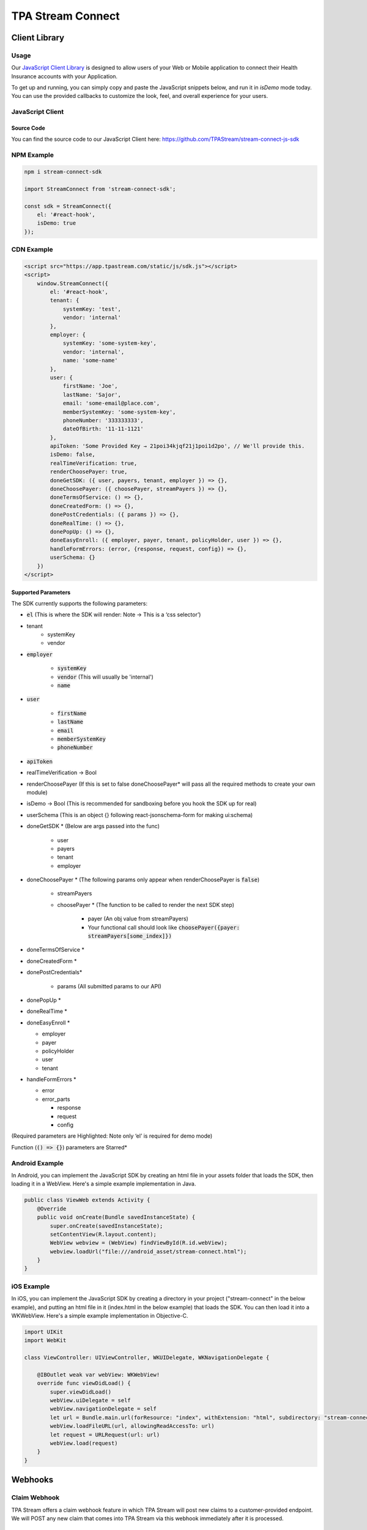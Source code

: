 .. _connect:

..................
TPA Stream Connect
..................

Client Library
==============

*****
Usage
*****

Our `JavaScript Client Library <https://github.com/TPAStream/stream-connect-js-sdk>`_
is designed to allow users of your Web or Mobile application to connect their
Health Insurance accounts with your Application.

To get up and running, you can simply copy and paste the JavaScript snippets
below, and run it in `isDemo` mode today. You can use the provided callbacks to
customize the look, feel, and overall experience for your users.


*****************
JavaScript Client
*****************

-----------
Source Code
-----------

You can find the source code to our JavaScript Client here:
https://github.com/TPAStream/stream-connect-js-sdk


***********
NPM Example
***********

.. code-block:: javascript

    npm i stream-connect-sdk
 
    import StreamConnect from 'stream-connect-sdk';
   
    const sdk = StreamConnect({
        el: '#react-hook',
        isDemo: true
    });


***********
CDN Example
***********
.. code-block:: html

    <script src="https://app.tpastream.com/static/js/sdk.js"></script>
    <script>
        window.StreamConnect({
            el: '#react-hook',
            tenant: {
                systemKey: 'test',
                vendor: 'internal'
            },
            employer: {
                systemKey: 'some-system-key',
                vendor: 'internal',
                name: 'some-name'
            },
            user: {
                firstName: 'Joe', 
                lastName: 'Sajor', 
                email: 'some-email@place.com',
                memberSystemKey: 'some-system-key',
                phoneNumber: '333333333',
                dateOfBirth: '11-11-1121' 
            },
            apiToken: 'Some Provided Key → 21poi34kjqf21j1poi1d2po', // We'll provide this.
            isDemo: false,
            realTimeVerification: true,
            renderChoosePayer: true,
            doneGetSDK: ({ user, payers, tenant, employer }) => {},
            doneChoosePayer: ({ choosePayer, streamPayers }) => {},
            doneTermsOfService: () => {},
            doneCreatedForm: () => {},
            donePostCredentials: ({ params }) => {},
            doneRealTime: () => {},
            donePopUp: () => {},
            doneEasyEnroll: ({ employer, payer, tenant, policyHolder, user }) => {},
            handleFormErrors: (error, {response, request, config}) => {},
            userSchema: {}
        })
    </script>


--------------------
Supported Parameters
--------------------

The SDK currently supports the following parameters:

* :code:`el` (This is where the SDK will render: Note -> This is a ‘css selector’)
* tenant
    * systemKey
    * vendor
* :code:`employer`

    * :code:`systemKey`
    * :code:`vendor` (This will usually be 'internal')
    * :code:`name`
* :code:`user`

    * :code:`firstName`
    * :code:`lastName`
    * :code:`email`
    * :code:`memberSystemKey`
    * :code:`phoneNumber`
* :code:`apiToken`
* realTimeVerification -> Bool
* renderChoosePayer (If this is set to false doneChoosePayer* will pass all the required methods to create your own module)
* isDemo -> Bool (This is recommended for sandboxing before you hook the SDK up for real)
* userSchema (This is an object {} following react-jsonschema-form for making ui:schema)
* doneGetSDK * (Below are args passed into the func)

    * user
    * payers
    * tenant
    * employer
* doneChoosePayer * (The following params only appear when renderChoosePayer is :code:`false`)

    * streamPayers
    * choosePayer * (The function to be called to render the next SDK step)

        * payer (An obj value from streamPayers)
        * Your functional call should look like :code:`choosePayer({payer: streamPayers[some_index]})`
* doneTermsOfService *
* doneCreatedForm *
* donePostCredentials*

    * params (All submitted params to our API)
* donePopUp *
* doneRealTime *
* doneEasyEnroll *

  * employer
  * payer
  * policyHolder
  * user
  * tenant
* handleFormErrors *

  * error
  * error_parts
  
    * response
    * request
    * config

(Required parameters are Highlighted: Note only ‘el’ is required for demo mode)

Function (:code:`() => {}`) parameters are Starred*


***************
Android Example
***************

In Android, you can implement the JavaScript SDK by creating an html
file in your assets folder that loads the SDK, then loading it in a
WebView. Here's a simple example implementation in Java.

.. code-block:: java

  public class ViewWeb extends Activity {
      @Override
      public void onCreate(Bundle savedInstanceState) {
          super.onCreate(savedInstanceState);
          setContentView(R.layout.content);
          WebView webview = (WebView) findViewById(R.id.webView);
          webview.loadUrl("file:///android_asset/stream-connect.html");
      }
  }


***********
iOS Example
***********

In iOS, you can implement the JavaScript SDK by creating a directory
in your project ("stream-connect" in the below example), and putting an
html file in it (index.html in the below example) that loads the SDK. You
can then load it into a WKWebView. Here's a simple example implementation in
Objective-C.

.. code-block:: objective-c

  import UIKit
  import WebKit
   
  class ViewController: UIViewController, WKUIDelegate, WKNavigationDelegate {

      @IBOutlet weak var webView: WKWebView!
      override func viewDidLoad() {
          super.viewDidLoad()
          webView.uiDelegate = self
          webView.navigationDelegate = self
          let url = Bundle.main.url(forResource: "index", withExtension: "html", subdirectory: "stream-connect")!
          webView.loadFileURL(url, allowingReadAccessTo: url)
          let request = URLRequest(url: url)
          webView.load(request)
      }
  }



Webhooks
========

*************
Claim Webhook
*************

TPA Stream offers a claim webhook feature in which TPA Stream will post new
claims to a customer-provided endpoint. We will POST any new claim that comes
into TPA Stream via this webhook immediately after it is processed.

-----------------
Claim Webhook URL
-----------------

To edit the claim webhook URL, click on "Account Settings" on the settings page.

..  image:: account-settings.png
   :align: center
   :width: 700

Note that you will only see this setting if the claim webhook feature is enabled.

Once the webhook URL has been updated, all future posts will go to that URL.

----------------------
Replaying a Claim Post
----------------------

..  image:: replay-claim-webhook.png
   :align: center
   :width: 400

To manually replay a claim post, find the appropriate claim on the claims page
and click the "Replay webhook" button.  If the button is not shown, please
verify that the webhook feature is enabled and a URL is set as described above.
This "replay" functionality is useful for testing, and can also be used to
trigger a webhook for any pre-existing claims that are in the system, if desired.

******************************
First Crawl Completion Webhook
******************************

TPA Stream also offers a crawl webhook feature that posts details about the
first crawl of a policyholder to a customer-provided endpoint. It will
POST this information after all the claims for the crawl have been processed.
The last POST for a policy holder will occur when the crawl is successful for
the first time. For example, if the first two crawls fail and next two attempts
are successful, 3 POST requests will be made.  Two for the failures and a
third, final POST for the first success.

----------------------------------
First Crawl Completion Webhook URL
----------------------------------

To edit the first crawl completion webhook URL, click on "Account Settings"
on the settings page similar to editing the claim webhook URL.

---------------------------------
Replaying a Crawl Completion Post
---------------------------------

..  image:: replay-crawl-webhook.png
   :align: center
   :width: 500

To manually replay a first completion webhook post, find the appropriate member
on the member page.  Under policy holders, there will be a button to replay
the webhook request.  If the button is not shown, please verify that the
webhook feature is enabled and a URL is set as described above. This “replay”
functionality is useful for testing.  If a crawl for that policy holder has
not happened yet, it will return a failure. Note that the replay will not have
:code:`crawl_claim_ids` and will not be retried upon failure.

***************
Request Retries
***************

The request will be an HTTP POST with Content-Type header of application/json.
An example of the JSON you can expect can be found at the end of this document.
For Webhook POSTs, TPA Stream listens for the following codes from your server
and reacts accordingly:

* If TPA Stream receives a :code:`200` or :code:`2xx` (Success) code it will determine the webhook POST is successful and not retry.
* If TPA Stream receives a :code:`406` (Not Acceptable) code, TPA Stream will determine the POST is rejected and not retry.
* For any other code, TPA Stream will retry POSTing with an exponential backoff delay for up to 4 hours.


********
Security
********

--------------------------------
TPAStream-Signature Verification
--------------------------------

Also included in the request is a JWT signature that can be used to verify that
the request has originated from TPA Stream, and not any other party.  This
header is passed in the TPAStream-Signature header of the request.  The
signature can be verified using our SSH RSA public key.  The key can be
obtained from https://app.tpastream.com/keys.  The JWT hashing algorithm used is RS256.

We strongly recommend that you verify our JWT signature as a part of your webhook.
Examples of how to decode a JWT in several common programming languages can be found
at https://jwt.io. Note that the JWT library you choose must support RS256
(nearly all of them do), and should also support an exp check (although you could
easily perform this simple expiration date check yourself using a UTC timestamp).

**********************************
Example Claim Webhook JSON Request
**********************************


.. code-block:: json

   {
      "data": {
         "service_provider_billing_npi_number": null,
         "computed_coinsurance_patient": null,
         "group_name": null,
         "members": [{
             "id": 99999999,
             "email": "johnny@appleseed.com",
             "first_name": "Johnny",
             "last_name": "Appleseed",
             "employer": {
                 "id": 999,
                 "name": "Dunder Mifflin"
             }
         }],
         "group_number": null,
         "eob_date": "2017-07-01T16:51:16.701956",
         "date_column": "2017-07-01T16:51:16.701956+00:00",
         "service_provider_number": "laMhYxXFh",
         "service_provider_billing_number": null,
         "coinsurance_patient": null,
         "modifieddate": "2017-06-01T04:14:29.348875+00:00",
         "service_provider_billing_address": null,
         "status": "Partially Approved",
         "amount_billed": 228,
         "reduction": null,
         "claim_medical_lines": [{
            "claim_medical_line_id": 10004,
            "procedure_code": "87254 - VIRUS INOCULATION SHELL VIA",
            "days_supply": null,
            "copayment": null,
            "date_of_service": {
            "bounds": "[]",
            "start": "2020-01-16",
            "end": "2020-01-17"
            },
            "vendor_system_id": "2b7e0936",
            "discount": null,
            "coinsurance_patient": null,
            "amount_allowed": null,
            "national_drug_code": null,
            "prescription_type_id": null,
            "patient_responsibility": 0,
            "procedure_name": "Preventive Visit-Ages 18-39 - see note E23",
            "prescription_type_str": null,
            "amount_billed": 228,
            "reduction": null,
            "amount_paid": null,
            "amount_not_covered": null,
            "diagnosis_code": "M19.172",
            "quantity": null,
            "amount_paid_other": null
         }],
         "amount_paid_other": null,
         "computed_reduction": null,
         "vendor_system_id": "28284fbbaa164d02",
         "discount": null,
         "computed_amount_billed": null,
         "service_provider_npi_number": null,
         "patient_responsibility": 0,
         "dataobject_id": 104,
         "remarks": "leverage ubiquitous users",
         "service_provider_billing_name": null,
         "network": null,
         "amount_not_covered": null,
         "copayment": null,
         "computed_copayment": null,
         "policy_holder": {
            "id": 104,
            "first_name": "Parrish",
            "last_name": "Appleseed"
         },
         "patient_account_number": null,
         "tpafiles": [],
         "date_of_service": {
            "bounds": "[]",
            "start": "2020-01-28",
            "end": "2020-01-28"
         },
         "incurred_value": null,
         "is_incomplete": null,
         "id": 10004,
         "type": null,
         "amount_allowed": null,
         "service_provider_address": "1097 Dicha Garden",
         "claim_requests": [],
         "computed_amount_paid": null,
         "check_number": "8858906",
         "last_updated_status": "2020-02-11T13:56:45.249767+00:00",
         "processed_on": "2017-06-21T00:30:46.791615",
         "createddate": "2016-03-17T07:11:30.580677+00:00",
         "computed_amount_allowed": null,
         "dependents": [{
             "id": 999,
             "member_id": 9999,
             "first_name": "Sally",
             "last_name": "Appleseed",
             "email": "sally@appleseed.com",
             "ssn": "999999999",
             "relationship": "spouse",
             "createddate": "2017-07-01T16:51:16.701956",
             "modifieddate": "2017-07-01T16:51:16.701956",
         }],
         "patient_payer_number": null,
         "service_provider_billing_phone": null,
         "claim_medical_id": 10004,
         "check_date": "2020-01-24T23:49:50+00:00",
         "computed_patient_responsibility": null,
         "amount_paid": null,
         "service_provider": "Salary.com",
         "patient_name": "Abram",
         "policy_holder_id": 104
      }
   }

**********************************
Example Crawl Webhook JSON Request
**********************************


.. code-block:: json


    {
        "data": {
            "members": [
                {
                    "id": 63167
                }
            ],
            "policy_holder": {
                "id": 189162,
                "login_correction_message": "The login information you provided for Anthem is invalid. Please re-enter your login information.",
                "login_problem": "invalid"
            },
            "success": false
        }
    }
